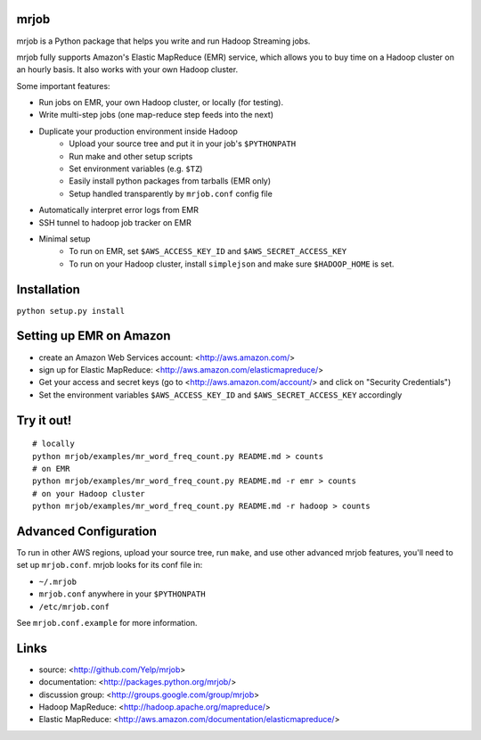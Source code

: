 mrjob
=====

mrjob is a Python package that helps you write and run Hadoop Streaming jobs.

mrjob fully supports Amazon's Elastic MapReduce (EMR) service, which allows you to buy time on a Hadoop cluster on an hourly basis. It also works with your own Hadoop cluster.

Some important features:

* Run jobs on EMR, your own Hadoop cluster, or locally (for testing).
* Write multi-step jobs (one map-reduce step feeds into the next)
* Duplicate your production environment inside Hadoop
    * Upload your source tree and put it in your job's ``$PYTHONPATH``
    * Run make and other setup scripts
    * Set environment variables (e.g. ``$TZ``)
    * Easily install python packages from tarballs (EMR only)
    * Setup handled transparently by ``mrjob.conf`` config file
* Automatically interpret error logs from EMR
* SSH tunnel to hadoop job tracker on EMR
* Minimal setup
    * To run on EMR, set ``$AWS_ACCESS_KEY_ID`` and ``$AWS_SECRET_ACCESS_KEY``
    * To run on your Hadoop cluster, install ``simplejson`` and make sure ``$HADOOP_HOME`` is set.

Installation
============
``python setup.py install``

Setting up EMR on Amazon
========================

* create an Amazon Web Services account: <http://aws.amazon.com/>
* sign up for Elastic MapReduce: <http://aws.amazon.com/elasticmapreduce/>
* Get your access and secret keys (go to <http://aws.amazon.com/account/> and click on "Security Credentials")
* Set the environment variables ``$AWS_ACCESS_KEY_ID`` and ``$AWS_SECRET_ACCESS_KEY`` accordingly

Try it out!
===========

::

    # locally
    python mrjob/examples/mr_word_freq_count.py README.md > counts
    # on EMR
    python mrjob/examples/mr_word_freq_count.py README.md -r emr > counts
    # on your Hadoop cluster
    python mrjob/examples/mr_word_freq_count.py README.md -r hadoop > counts

Advanced Configuration
======================
To run in other AWS regions, upload your source tree, run ``make``, and use 
other advanced mrjob features, you'll need to set up ``mrjob.conf``. mrjob looks 
for its conf file in:

* ``~/.mrjob``
* ``mrjob.conf`` anywhere in your ``$PYTHONPATH``
* ``/etc/mrjob.conf``

See ``mrjob.conf.example`` for more information.


Links
=====

* source: <http://github.com/Yelp/mrjob>
* documentation: <http://packages.python.org/mrjob/>
* discussion group: <http://groups.google.com/group/mrjob>
* Hadoop MapReduce: <http://hadoop.apache.org/mapreduce/>
* Elastic MapReduce: <http://aws.amazon.com/documentation/elasticmapreduce/>
